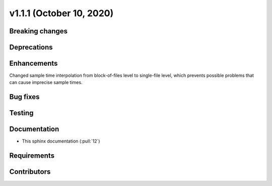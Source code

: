 .. _whatsnew_v111:

v1.1.1 (October 10, 2020)
-------------------------

Breaking changes
~~~~~~~~~~~~~~~~


Deprecations
~~~~~~~~~~~~


Enhancements
~~~~~~~~~~~~
Changed sample time interpolation from block-of-files level to single-file level, which prevents possible problems that can cause imprecise sample times.

Bug fixes
~~~~~~~~~


Testing
~~~~~~~


Documentation
~~~~~~~~~~~~~
- This sphinx documentation (:pull:`12`)

Requirements
~~~~~~~~~~~~


Contributors
~~~~~~~~~~~~
